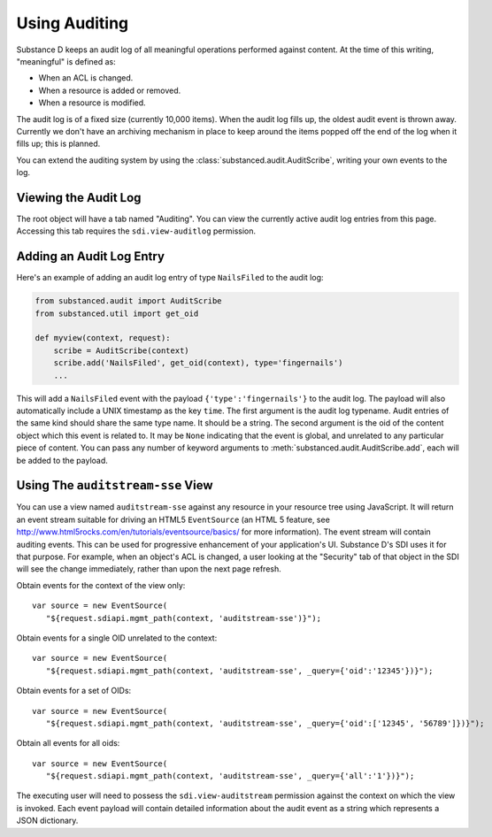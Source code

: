 ==============
Using Auditing
==============

Substance D keeps an audit log of all meaningful operations performed against
content.  At the time of this writing, "meaningful" is defined as:

- When an ACL is changed.

- When a resource is added or removed.

- When a resource is modified.

The audit log is of a fixed size (currently 10,000 items).  When the audit log
fills up, the oldest audit event is thrown away.  Currently we don't have an
archiving mechanism in place to keep around the items popped off the end of the
log when it fills up; this is planned.

You can extend the auditing system by using the
:class:`substanced.audit.AuditScribe`, writing your own events to the log.

Viewing the Audit Log
=====================

The root object will have a tab named "Auditing".  You can view the currently
active audit log entries from this page.  Accessing this tab requires the
``sdi.view-auditlog`` permission.

Adding an Audit Log Entry
=========================

Here's an example of adding an audit log entry of type ``NailsFiled`` to the
audit log:

.. code-block:: python

   from substanced.audit import AuditScribe
   from substanced.util import get_oid

   def myview(context, request):
       scribe = AuditScribe(context)
       scribe.add('NailsFiled', get_oid(context), type='fingernails')
       ...

This will add a ``NailsFiled`` event with the payload
``{'type':'fingernails'}`` to the audit log.  The payload will also
automatically include a UNIX timestamp as the key ``time``.  The first argument
is the audit log typename.  Audit entries of the same kind should share the
same type name.  It should be a string.  The second argument is the oid of the
content object which this event is related to.  It may be ``None`` indicating
that the event is global, and unrelated to any particular piece of content.
You can pass any number of keyword arguments to
:meth:`substanced.audit.AuditScribe.add`, each will be added to the payload.

Using The ``auditstream-sse`` View
==================================

You can use a view named ``auditstream-sse`` against any resource in your
resource tree using JavaScript.  It will return an event stream suitable for
driving an HTML5 ``EventSource`` (an HTML 5 feature, see
http://www.html5rocks.com/en/tutorials/eventsource/basics/ for more
information).  The event stream will contain auditing events.  This can be used
for progressive enhancement of your application's UI.  Substance D's SDI uses
it for that purpose.  For example, when an object's ACL is changed, a user
looking at the "Security" tab of that object in the SDI will see the change
immediately, rather than upon the next page refresh.

Obtain events for the context of the view only::

 var source = new EventSource(
    "${request.sdiapi.mgmt_path(context, 'auditstream-sse')}");

Obtain events for a single OID unrelated to the context::

 var source = new EventSource(
    "${request.sdiapi.mgmt_path(context, 'auditstream-sse', _query={'oid':'12345'})}");

Obtain events for a set of OIDs::

 var source = new EventSource(
    "${request.sdiapi.mgmt_path(context, 'auditstream-sse', _query={'oid':['12345', '56789']})}");

Obtain all events for all oids::

 var source = new EventSource(
    "${request.sdiapi.mgmt_path(context, 'auditstream-sse', _query={'all':'1'})}");

The executing user will need to possess the ``sdi.view-auditstream`` permission
against the context on which the view is invoked.  Each event payload will
contain detailed information about the audit event as a string which represents
a JSON dictionary.
